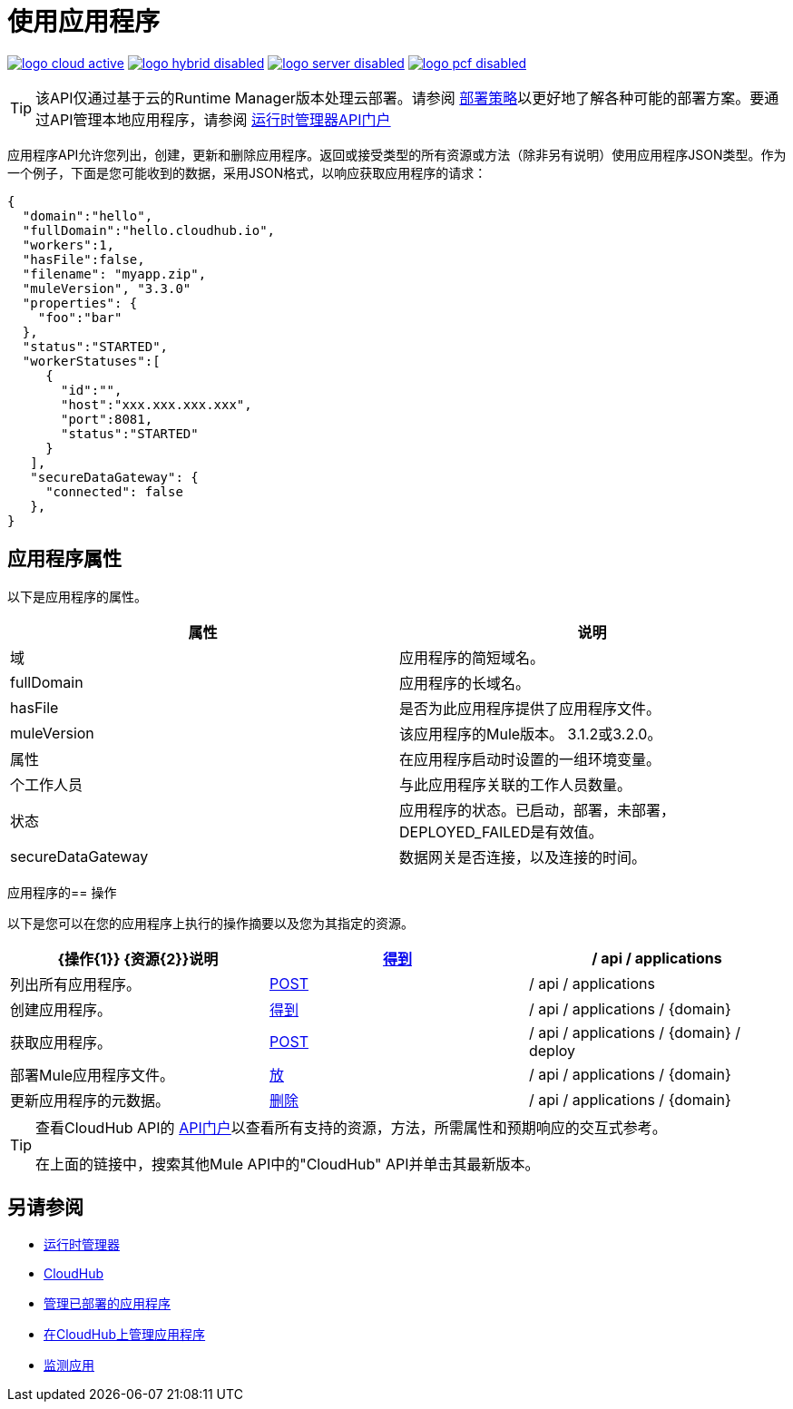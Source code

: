 = 使用应用程序
:keywords: cloudhub api

image:logo-cloud-active.png[link="/runtime-manager/deployment-strategies", title="CloudHub"]
image:logo-hybrid-disabled.png[link="/runtime-manager/deployment-strategies", title="混合部署"]
image:logo-server-disabled.png[link="/runtime-manager/deployment-strategies", title="Anypoint平台私有云版"]
image:logo-pcf-disabled.png[link="/runtime-manager/deployment-strategies", title="Pivotal Cloud Foundry"]

[TIP]
====
该API仅通过基于云的Runtime Manager版本处理云部署。请参阅 link:/runtime-manager/deployment-strategies[部署策略]以更好地了解各种可能的部署方案。要通过API管理本地应用程序，请参阅 link:https://anypoint.mulesoft.com/apiplatform/anypoint-platform/#/portals/organizations/ae639f94-da46-42bc-9d51-180ec25cf994/apis/38784/versions/42082[运行时管理器API门户]
====

应用程序API允许您列出，创建，更新和删除应用程序。返回或接受类型的所有资源或方法（除非另有说明）使用应用程序JSON类型。作为一个例子，下面是您可能收到的数据，采用JSON格式，以响应获取应用程序的请求：

[source,json]
----
{
  "domain":"hello",
  "fullDomain":"hello.cloudhub.io",
  "workers":1,
  "hasFile":false,
  "filename": "myapp.zip",
  "muleVersion", "3.3.0"
  "properties": {
    "foo":"bar"
  },
  "status":"STARTED",
  "workerStatuses":[
     {
       "id":"",
       "host":"xxx.xxx.xxx.xxx",
       "port":8081,
       "status":"STARTED"
     }
   ],
   "secureDataGateway": {
     "connected": false
   },
}
----


== 应用程序属性

以下是应用程序的属性。

[%header,cols="2*"]
|===
|属性 |说明
|域 |应用程序的简短域名。
| fullDomain  |应用程序的长域名。
| hasFile  |是否为此应用程序提供了应用程序文件。
| muleVersion  |该应用程序的Mule版本。 3.1.2或3.2.0。
|属性 |在应用程序启动时设置的一组环境变量。
|个工作人员 |与此应用程序关联的工作人员数量。
|状态 |应用程序的状态。已启动，部署，未部署，DEPLOYED_FAILED是有效值。
| secureDataGateway  |数据网关是否连接，以及连接的时间。
|===

应用程序的== 操作

以下是您可以在您的应用程序上执行的操作摘要以及您为其指定的资源。

[%header,cols="3*a"]
|===
| {操作{1}} {资源{2}}说明
| link:/runtime-manager/list-all-applications[得到]  | / api / applications  |列出所有应用程序。
| link:/runtime-manager/create-application[POST]  | / api / applications  |创建应用程序。
| link:/runtime-manager/get-application[得到]  | / api / applications / {domain}  |获取应用程序。
| link:/runtime-manager/deploy-application[POST]  | / api / applications / {domain} / deploy  |部署Mule应用程序文件。
| link:/runtime-manager/update-application-metadata[放]  | / api / applications / {domain}  |更新应用程序的元数据。
| link:/runtime-manager/delete-application[删除]  | / api / applications / {domain}  |删除应用程序。
|===

[TIP]
====
查看CloudHub API的 link:https://anypoint.mulesoft.com/apiplatform/anypoint-platform/#/portals[API门户]以查看所有支持的资源，方法，所需属性和预期响应的交互式参考。

在上面的链接中，搜索其他Mule API中的"CloudHub" API并单击其最新版本。
====

== 另请参阅

*  link:/runtime-manager[运行时管理器]
*  link:/runtime-manager/cloudhub[CloudHub]
*  link:/runtime-manager/managing-deployed-applications[管理已部署的应用程序]
*  link:/runtime-manager/managing-applications-on-cloudhub[在CloudHub上管理应用程序]
*  link:/runtime-manager/monitoring[监测应用]
